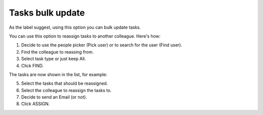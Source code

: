 Tasks bulk update
========================

As the label suggest, using this option you can bulk update tasks. 

.. image:: tasks-bulk-update.png

You can use this option to reassign tasks to another colleague. Here's how:

1. Decide to use the people picker (Pick user) or to search for the user (Find user).
2. Find the colleague to reassing from.
3. Select task type or just keep All.
4. Click FIND.

.. image:: tasks-bulk-update-find.png

The tasks are now shown in the list, for example:

.. image:: tasks-bulk-update-list.png

5. Select the tasks that should be reassigned.
6. Select the colleague to reassign the tasks to.
7. Decide to send an Email (or not).
8. Click ASSIGN.

.. image:: tasks-bulk-update-assign-frame.png

